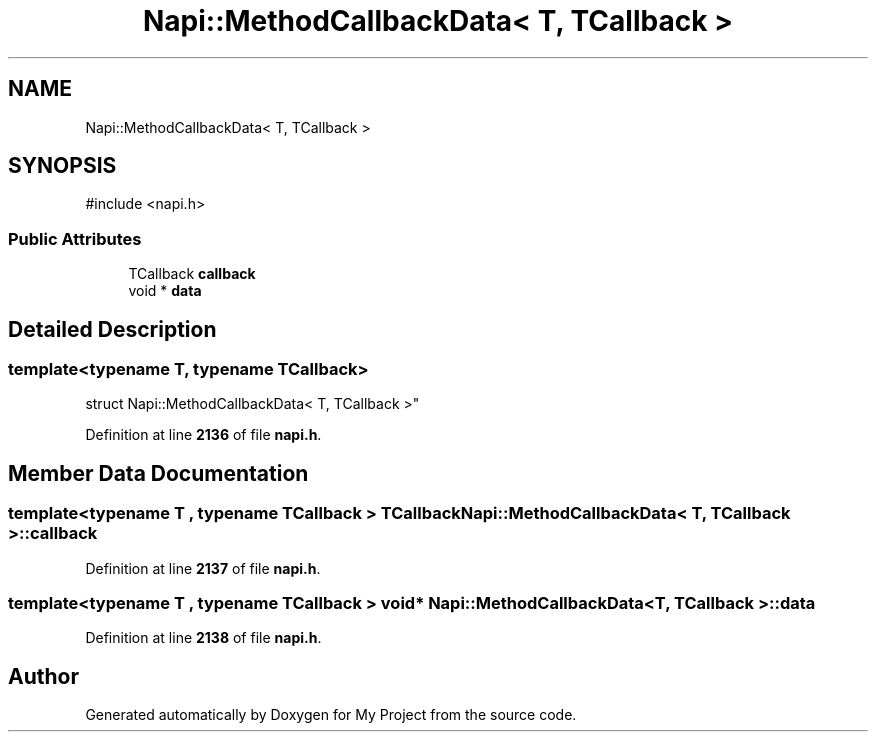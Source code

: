 .TH "Napi::MethodCallbackData< T, TCallback >" 3 "My Project" \" -*- nroff -*-
.ad l
.nh
.SH NAME
Napi::MethodCallbackData< T, TCallback >
.SH SYNOPSIS
.br
.PP
.PP
\fR#include <napi\&.h>\fP
.SS "Public Attributes"

.in +1c
.ti -1c
.RI "TCallback \fBcallback\fP"
.br
.ti -1c
.RI "void * \fBdata\fP"
.br
.in -1c
.SH "Detailed Description"
.PP 

.SS "template<typename T, typename TCallback>
.br
struct Napi::MethodCallbackData< T, TCallback >"
.PP
Definition at line \fB2136\fP of file \fBnapi\&.h\fP\&.
.SH "Member Data Documentation"
.PP 
.SS "template<typename T , typename TCallback > TCallback \fBNapi::MethodCallbackData\fP< T, TCallback >::callback"

.PP
Definition at line \fB2137\fP of file \fBnapi\&.h\fP\&.
.SS "template<typename T , typename TCallback > void* \fBNapi::MethodCallbackData\fP< T, TCallback >::data"

.PP
Definition at line \fB2138\fP of file \fBnapi\&.h\fP\&.

.SH "Author"
.PP 
Generated automatically by Doxygen for My Project from the source code\&.
